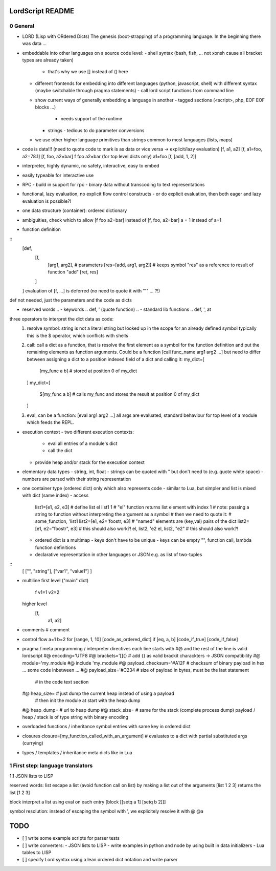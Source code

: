..
   File              : README.rst
   Author            : Jörg Bakker <jorg@hakker.de>
   Date              : 12.12.2020
   Last Modified Date: 12.12.2020
   Last Modified By  : Jörg Bakker <jorg@hakker.de>

LordScript README
===============================================================================

0 General
-------------------------------------------------------------------------------

- LORD (Lisp with ORdered Dicts)
  The genesis (boot-strapping) of a programming language.
  In the beginning there was data ...
- embeddable into other languages on a source code level:
  - shell syntax (bash, fish, ... not xonsh cause all bracket types are already taken)
    - that's why we use [] instead of () here
  - different frontends for embedding into different languages (python, javascript, shell) 
    with different syntax (maybe switchable through pragma statements)
    - call lord script functions from command line
  - show current ways of generally embedding a language in another
    - tagged sections (<script>, php, EOF EOF blocks ...)
      - needs support of the runtime
    - strings
      - tedious to do parameter conversions
  - we use other higher language primitives than strings common to most languages (lists, maps) 
- code is data!!! (need to quote code to mark is as data or vice versa -> explicit/lazy evaluation)
  [f, a1, a2]
  [f, a1=foo, a2=78.1]
  [f, foo, a2=bar]
  f foo a2=bar (for top level dicts only)
  a1=foo
  [f, [add, 1, 2]]
- interpreter, highly dynamic, no safety, interactive, easy to embed
- easily typeable for interactive use
- RPC
  - build in support for rpc
  - binary data without transcoding to text representations
- functional, lazy evaluation, no explicit flow control constructs
  - or do explicit evaluation, then both eager and lazy evaluation is possible?!
- one data structure (container): ordered dictionary
- ambiguities, check which to allow
  [f foo a2=bar] instead of [f, foo, a2=bar] 
  a = 1 instead of a=1

- function definition

::
  [def, 
    [f, 
      [arg1, arg2],   # parameters 
      [res=[add, arg1, arg2]]   # keeps symbol "res" as a reference to result of function "add" 
      [ret, res]
    ]
  ]
  evaluation of [f, ...] is deferred (no need to quote it with "'" ... ?!)

def not needed, just the parameters and the code as dicts

- reserved words
  .. - keywords
  ..     def, ' (quote function)
  .. - standard lib functions
  ..   def, ', at
  
three operators to interpret the dict data as code:
  1. resolve symbol: string is not a literal string but looked up in the scope for an already defined symbol
     typically this is the $ operator, which conflicts with shells
  2. call: call a dict as a function, that is resolve the first element as a symbol for the function definition
     and put the remaining elements as function arguments. Could be a function [call func_name arg1 arg2 ...]
     but need to differ between assigning a dict to a position indexed field of a dict and calling it:
     my_dict=[
       [my_func a b]   # stored at position 0 of my_dict 
     ]
     my_dict=[
       $[my_func a b]   # calls my_func and stores the result at position 0 of my_dict 
     ]
  3. eval, can be a function: [eval arg1 arg2 ...] all args are evaluated, standard behaviour for top level
     of a module which feeds the REPL.

- execution context
  - two different execution contexts: 
    - eval all entries of a module's dict
    - call the dict
  - provide heap and/or stack for the execution context

- elementary data types
  - string, int, float
  - strings can be quoted with " but don't need to (e.g. quote white space)
  - numbers are parsed with their string representation

- one container type (ordered dict) only which also represents code
  - similar to Lua, but simpler and list is mixed with dict (same index)
  - access
    list1=[e1, e2, e3]   # define list
    el list1 1               # "el" function returns list element with index 1
    # note: passing a string to function without interpreting the argument as a symbol
    # then we need to quote it:
    # some_function, 'list1
    list2=[e1, e2='foostr, e3]   # "named" elements are (key,val) pairs of the dict
    list2=[e1, e2="foostr", e3]  # this should also work?!
    el, list2, 'e2
    el, list2, "e2"   # this should also work?!
  - ordered dict is a multimap
    - keys don't have to be unique
    - keys can be empty "", function call, lambda function definitions
  - declarative representation in other languages or JSON e.g. as list of two-tuples

::
    [
    ["", "string"],
    ["var1", "value1"]
    ]

- multiline
  first level ("main" dict)
    f
    v1=1
    v2=2
    
  higher level
    [f,
     a1,
     a2]

- comments
  # comment

- control flow
  a=1
  b=2
  for [range, 1, 10] [code_as_ordered_dict]
  if [eq, a, b] [code_if_true] [code_if_false]

- pragma / meta programming / interpreter directives
  each line starts with #@ and the rest of the line is valid lordscript
  #@ encoding='UTF8
  #@ brackets='[]{}            # add {} as valid brackit charackters -> JSON compatibility
  #@ module='my_module
  #@ include 'my_module
  #@ payload_checksum='#A12F   # checksum of binary payload in hex
  ... some code inbetween ...
  #@ payload_size='#C234       # size of payload in bytes, must be the last statement 
                               # in the code text section
  #@ heap_size=                # just dump the current heap instead of using a payload
                               # then init the module at start with the heap dump
  #@ heap_dump=                # url to heap dump
  #@ stack_size=               # same for the stack (complete process dump)
  payload / heap / stack is of type string with binary encoding

- overloaded functions / inheritance
  symbol entries with same key in ordered dict 

- closures
  closure=[my_function_called_with_an_argument]    # evaluates to a dict with partial substituted args (currying)

- types / templates / inheritance
  meta dicts like in Lua


1 First step: language translators
-------------------------------------------------------------------------------
1.1 JSON lists to LISP

reserved words:
list
escape a list (avoid function call on list) by making a list out of the arguments
[list 1 2 3] returns the list [1 2 3]

block
interpret a list using eval on each entry
[block [[setq a 1] [setq b 2]]]

symbol resolution:
instead of escaping the symbol with ', we explicitely resolve it with @
@a

TODO
===============================================================================

- [ ] write some example scripts for parser tests
- [ ] write converters:
  - JSON lists to LISP
  - write examples in python and node by using built in data initializers
  - Lua tables to LISP
- [ ] specify Lord syntax using a lean ordered dict notation and write parser
